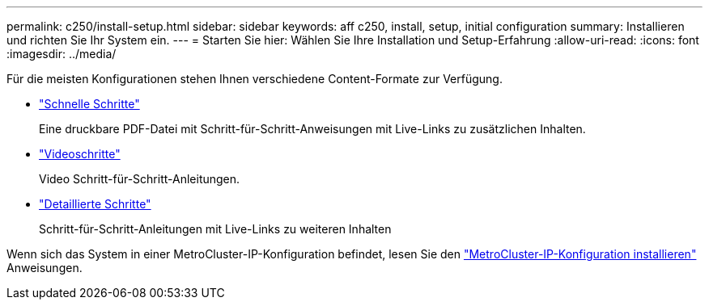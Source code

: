 ---
permalink: c250/install-setup.html 
sidebar: sidebar 
keywords: aff c250, install, setup, initial configuration 
summary: Installieren und richten Sie Ihr System ein. 
---
= Starten Sie hier: Wählen Sie Ihre Installation und Setup-Erfahrung
:allow-uri-read: 
:icons: font
:imagesdir: ../media/


[role="lead"]
Für die meisten Konfigurationen stehen Ihnen verschiedene Content-Formate zur Verfügung.

* link:../c250/install-quick-guide.html["Schnelle Schritte"]
+
Eine druckbare PDF-Datei mit Schritt-für-Schritt-Anweisungen mit Live-Links zu zusätzlichen Inhalten.

* link:../c250/install-videos.html["Videoschritte"]
+
Video Schritt-für-Schritt-Anleitungen.

* link:../c250/install-detailed-guide.html["Detaillierte Schritte"]
+
Schritt-für-Schritt-Anleitungen mit Live-Links zu weiteren Inhalten



Wenn sich das System in einer MetroCluster-IP-Konfiguration befindet, lesen Sie den https://docs.netapp.com/us-en/ontap-metrocluster/install-ip/index.html["MetroCluster-IP-Konfiguration installieren"^] Anweisungen.
